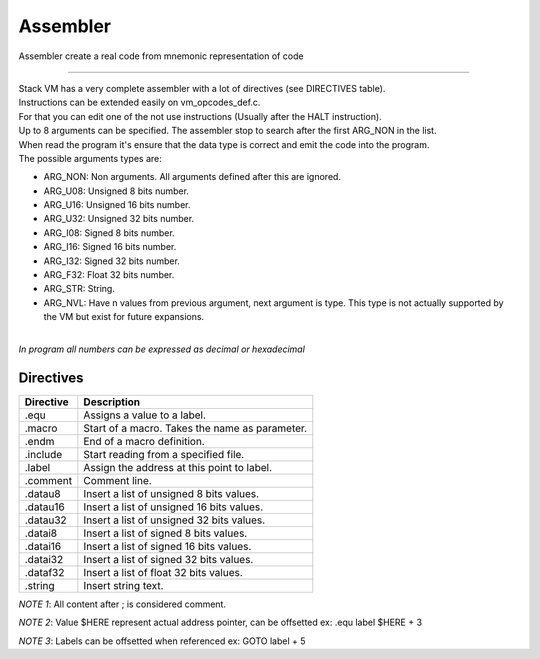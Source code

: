 .. meta::
   :description: Generic Stack VM for Scripting Languages.
   :twitter:description: Generic Stack VM for Scripting Languages.

Assembler
=========

.. rst-class:: lead

Assembler create a real code from mnemonic representation of code

------

| Stack VM has a very complete assembler with a lot of directives (see DIRECTIVES table).
| Instructions can be extended easily on vm_opcodes_def.c.
| For that you can edit one of the not use instructions (Usually after the HALT instruction).
| Up to 8 arguments can be specified. The assembler stop to search after the first ARG_NON in the list.
| When read the program it's ensure that the data type is correct and emit the code into the program.
| The possible arguments types are:

* ARG_NON: Non arguments. All arguments defined after this are ignored.
* ARG_U08: Unsigned 8 bits number.
* ARG_U16: Unsigned 16 bits number.
* ARG_U32: Unsigned 32 bits number.
* ARG_I08: Signed 8 bits number.
* ARG_I16: Signed 16 bits number.
* ARG_I32: Signed 32 bits number.
* ARG_F32: Float 32 bits number.
* ARG_STR: String.
* ARG_NVL: Have n values from previous argument, next argument is type. This type is not actually supported by the VM but exist for future expansions.

| 
| *In program all numbers can be expressed as decimal or hexadecimal*
 

Directives
----------

========== =============================================================
Directive  Description
========== =============================================================
    .equ   Assigns a value to a label.
  .macro   Start of a macro. Takes the name as parameter.
   .endm   End of a macro definition.
.include   Start reading from a specified file.
  .label   Assign the address at this point to label.
.comment   Comment line.
 .datau8   Insert a list of unsigned 8 bits values.
.datau16   Insert a list of unsigned 16 bits values.
.datau32   Insert a list of unsigned 32 bits values.
 .datai8   Insert a list of signed 8 bits values.
.datai16   Insert a list of signed 16 bits values.
.datai32   Insert a list of signed 32 bits values.
.dataf32   Insert a list of float 32 bits values.
 .string   Insert string text.
========== =============================================================

*NOTE 1*: All content after ; is considered comment.

*NOTE 2*: Value $HERE represent actual address pointer, can be offsetted ex: .equ label $HERE + 3

*NOTE 3*: Labels can be offsetted when referenced ex: GOTO label + 5
 